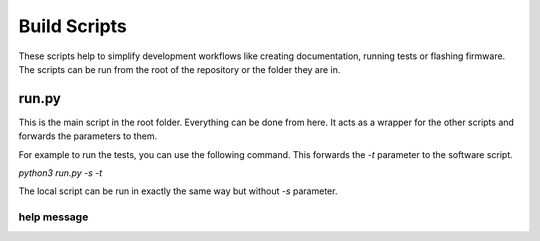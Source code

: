 Build Scripts
=============

These scripts help to simplify development workflows like creating documentation, running tests or flashing firmware.
The scripts can be run from the root of the repository or the folder they are in.

run.py
------
This is the main script in the root folder. Everything can be done from here.
It acts as a wrapper for the other scripts and forwards the parameters to them.

For example to run the tests, you can use the following command.
This forwards the `-t` parameter to the software script.

`python3 run.py -s -t`

The local script can be run in exactly the same way but without `-s` parameter.

help message
^^^^^^^^^^^^
.. program-output:: python3 ../../run.py --help_all
